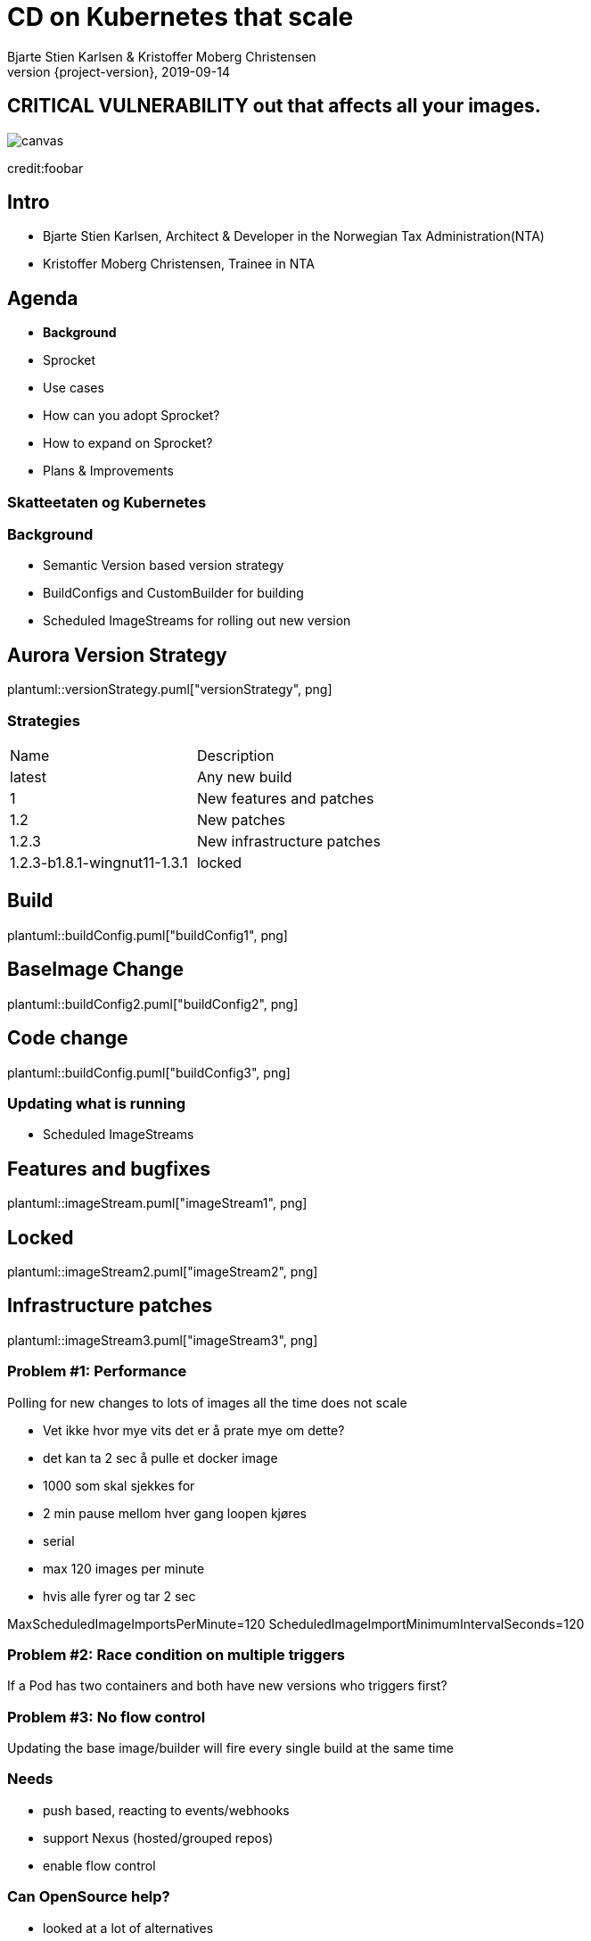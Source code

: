 :customcss: css/custom.css

[state=title]
= CD on Kubernetes that scale
Bjarte Stien Karlsen & Kristoffer Moberg Christensen
2019-09-14
:revnumber: {project-version}

[.image-slide]
== [.underline]#*CRITICAL VULNERABILITY*# out that affects all your images.
image::images/security-bug.jpg[canvas, size=cover]
[.credit]
credit:foobar

[state=red-font]
== Intro
* Bjarte Stien Karlsen, Architect & Developer in the Norwegian Tax Administration(NTA)
* Kristoffer Moberg Christensen, Trainee in NTA

[state=red-font]


== Agenda
* *Background*
* Sprocket
* Use cases
* How can you adopt Sprocket?
* How to expand on Sprocket?
* Plans & Improvements

[state=red-font]
=== Skatteetaten og Kubernetes

=== Background
 * Semantic Version based version strategy
 * BuildConfigs and CustomBuilder for building
 * Scheduled ImageStreams for rolling out new version

== Aurora Version Strategy
plantuml::versionStrategy.puml["versionStrategy", png]

=== Strategies
[#strategies]
|===
|Name | Description
|latest |Any new build
|1 |New features and patches
|1.2 | New patches
|1.2.3 | New infrastructure patches
|1.2.3-b1.8.1-wingnut11-1.3.1| locked
|===

== Build
plantuml::buildConfig.puml["buildConfig1", png]

== BaseImage Change
plantuml::buildConfig2.puml["buildConfig2", png]

== Code change
plantuml::buildConfig.puml["buildConfig3", png]

=== Updating what is running
 * Scheduled ImageStreams

== Features and bugfixes
plantuml::imageStream.puml["imageStream1", png]

== Locked
plantuml::imageStream2.puml["imageStream2", png]

== Infrastructure patches
plantuml::imageStream3.puml["imageStream3", png]

=== Problem #1: Performance
Polling for new changes to lots of images all the time does not scale

 * Vet ikke hvor mye vits det er å prate mye om dette?
 * det kan ta 2 sec å pulle et docker image
 * 1000 som skal sjekkes for
 * 2 min pause mellom hver gang loopen kjøres
 * serial
 * max 120 images per minute
 * hvis alle fyrer og tar 2 sec

MaxScheduledImageImportsPerMinute=120
ScheduledImageImportMinimumIntervalSeconds=120

=== Problem #2: Race condition on multiple triggers
If a Pod has two containers and both have new versions who triggers first?

=== Problem #3: No flow control
Updating the base image/builder will fire every single build at the same time

=== Needs
 * push based, reacting to events/webhooks
 * support Nexus (hosted/grouped repos)
 * enable flow control

=== Can OpenSource help?
 * looked at a lot of alternatives
 * most are based on polling
 * most promising is https://keel.sh/docs/#introduction[keel]
 ** supports WebHook/push based
 ** does not support OpenShift resources
 ** does not support Nexus Container Registry
 ** no flow control

=== What primitives can help us here?
 * notifications from DockerRegistries
 * notifications from build pipelines

=== Build our own
 * No OpenSource solution so we decided to build our own based on notifications from Nexus Container Registry notifications
 * Current solution ties us to OpenShift

== Agenda
* Background
* *Sprocket*
* Use cases
* How can you adopt Sprocket?
* How to expand on Sprocket?

[state=left-box]
== Sprocket
image::images/sprocket.jpg[canvas, size=cover]
[.credit]
credit:https://barkpost.com/cute/the-best-muppet-dogs/

[state=red-font]
== Sprocket MVP
plantuml::sprocket.puml["sprocket", png]

=== Facts
* Currently running as a Pilot in our Platform
* Sprocket is named after the dog in Fraggle Rock

=== Limitations
 * no resilience if event fails
 ** we get an alert from Nexus but nothing automatic
 * only support a single cluster
 * no flow control
 * only support deploy on OpenShift via ImageStream

=== Sequence
 * listen to globalEventHook
 * filter out garbage events
 * parse event into a ImageChangeEvent(s)
 ** one hosted registry can have several groups so it can fire multiple events
 * find related kubernetes resources
 * perform builds/deployments/imports

=== Demo
 * show a video of how Sprocket works
 * building a new image will trigger a deploy on an event

=== Video manus
 - 3 terminaler
 - topp bygg
 - venstre sprocket log
 - høyre: stern for apper

 * start bygg uten sprocket annotasjon
 * vis at det kommer sprocket event men ikke at det rulles ut noe

 * annoter app 1
 * start bygg, vis at det kommer
 * annoter app 2
 * start bygg, vis at begge kommer

=== Permissions
- list ImageStream, perform ImageStreamUpdate
- list, patch Deployment
- list, rollout DeploymentConfig
- list BuildConfig, start Build
- list Sprocket

== Agenda
* Background
* *Sprocket*
* Use cases
* How can you adopt Sprocket?
* How to expand on Sprocket?


=== Use cases
How you can use Sprocket is correlated heavily on how you version your docker images. Does the version change if you change the way you build Docker Images or if the base image changes?

[state=red-font]
=== Our version strategy
https://skatteetaten.github.io/aurora/documentation/openshift/#image-versioning-strategy-the-auroraversion

* example from postgresql dockerhub. Screenshot?
* (Should be elaborated)

=== Plans
 * rate limiting
 ** label-name: skatteetaten.no/sprocket
 ** rate limit for type of event/action. Only run 100 builds then wait 5 sec
 * avoid duplicate rollouts from a single source
 * distributing ImageChangeEvent to multiple clusters
 * audit logging
 * fallback mechanism that can periodically poll and fire ImageChangeEvent
 * cache part of DockerManifest when an ImageChangeEvent happends

=== Expand to other Resources
 - DeploymentConfig
 - Deployment/StatefulSet/DaemonSet
 - Sprocket CRD
 - BuildConfig

[state=red-font]
== Image change triggers
Pushing several tags for the same image allows user to decide when to update the deployment

[state=red-font]
== How can you adopt Sprocket?
* In your build pipeline push to a tag that is updated when there are new versions released on this release track.
* In your Deployments listen to this moveable tag and not an immutable tag
* label your Deployment with an sprocket label that is the hash of the URL to this tag.
* run sprocket configured to listen to Deployments in this namespace(or all namespaces)

[state=red-font]
== How to expand on Sprocket?
* Rate limit changes for one image
* Invalidate manifest cache
* support 1-many triggers via a CRD Sprocket.
* this will enable you to _not_ touch Deployment/ImageStream/DeploymentConfig resources. Only the CRD.
